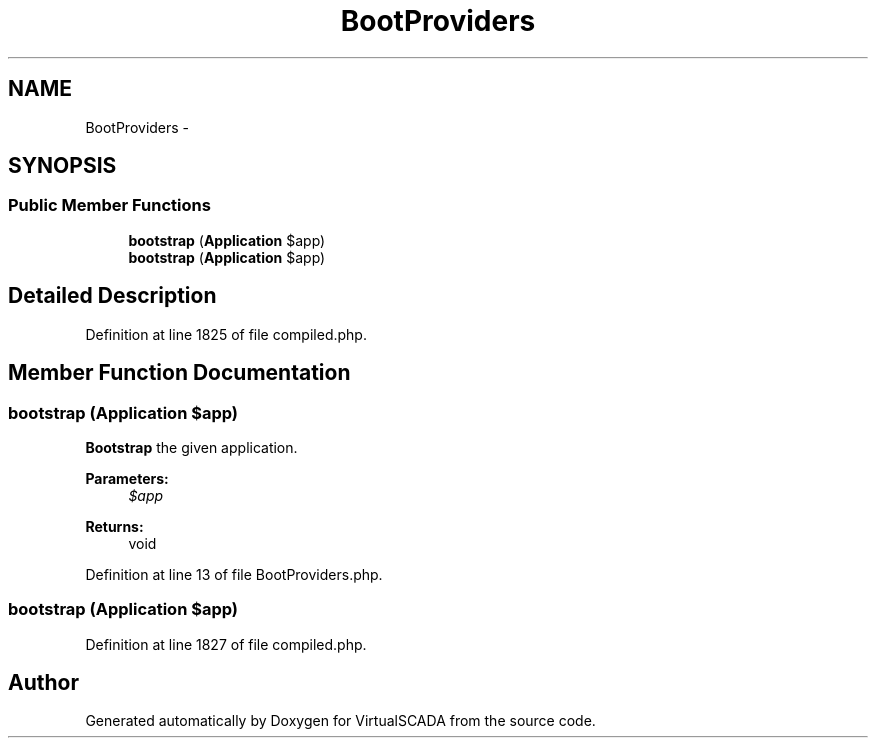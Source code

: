 .TH "BootProviders" 3 "Tue Apr 14 2015" "Version 1.0" "VirtualSCADA" \" -*- nroff -*-
.ad l
.nh
.SH NAME
BootProviders \- 
.SH SYNOPSIS
.br
.PP
.SS "Public Member Functions"

.in +1c
.ti -1c
.RI "\fBbootstrap\fP (\fBApplication\fP $app)"
.br
.ti -1c
.RI "\fBbootstrap\fP (\fBApplication\fP $app)"
.br
.in -1c
.SH "Detailed Description"
.PP 
Definition at line 1825 of file compiled\&.php\&.
.SH "Member Function Documentation"
.PP 
.SS "bootstrap (\fBApplication\fP $app)"
\fBBootstrap\fP the given application\&.
.PP
\fBParameters:\fP
.RS 4
\fI$app\fP 
.RE
.PP
\fBReturns:\fP
.RS 4
void 
.RE
.PP

.PP
Definition at line 13 of file BootProviders\&.php\&.
.SS "bootstrap (\fBApplication\fP $app)"

.PP
Definition at line 1827 of file compiled\&.php\&.

.SH "Author"
.PP 
Generated automatically by Doxygen for VirtualSCADA from the source code\&.
